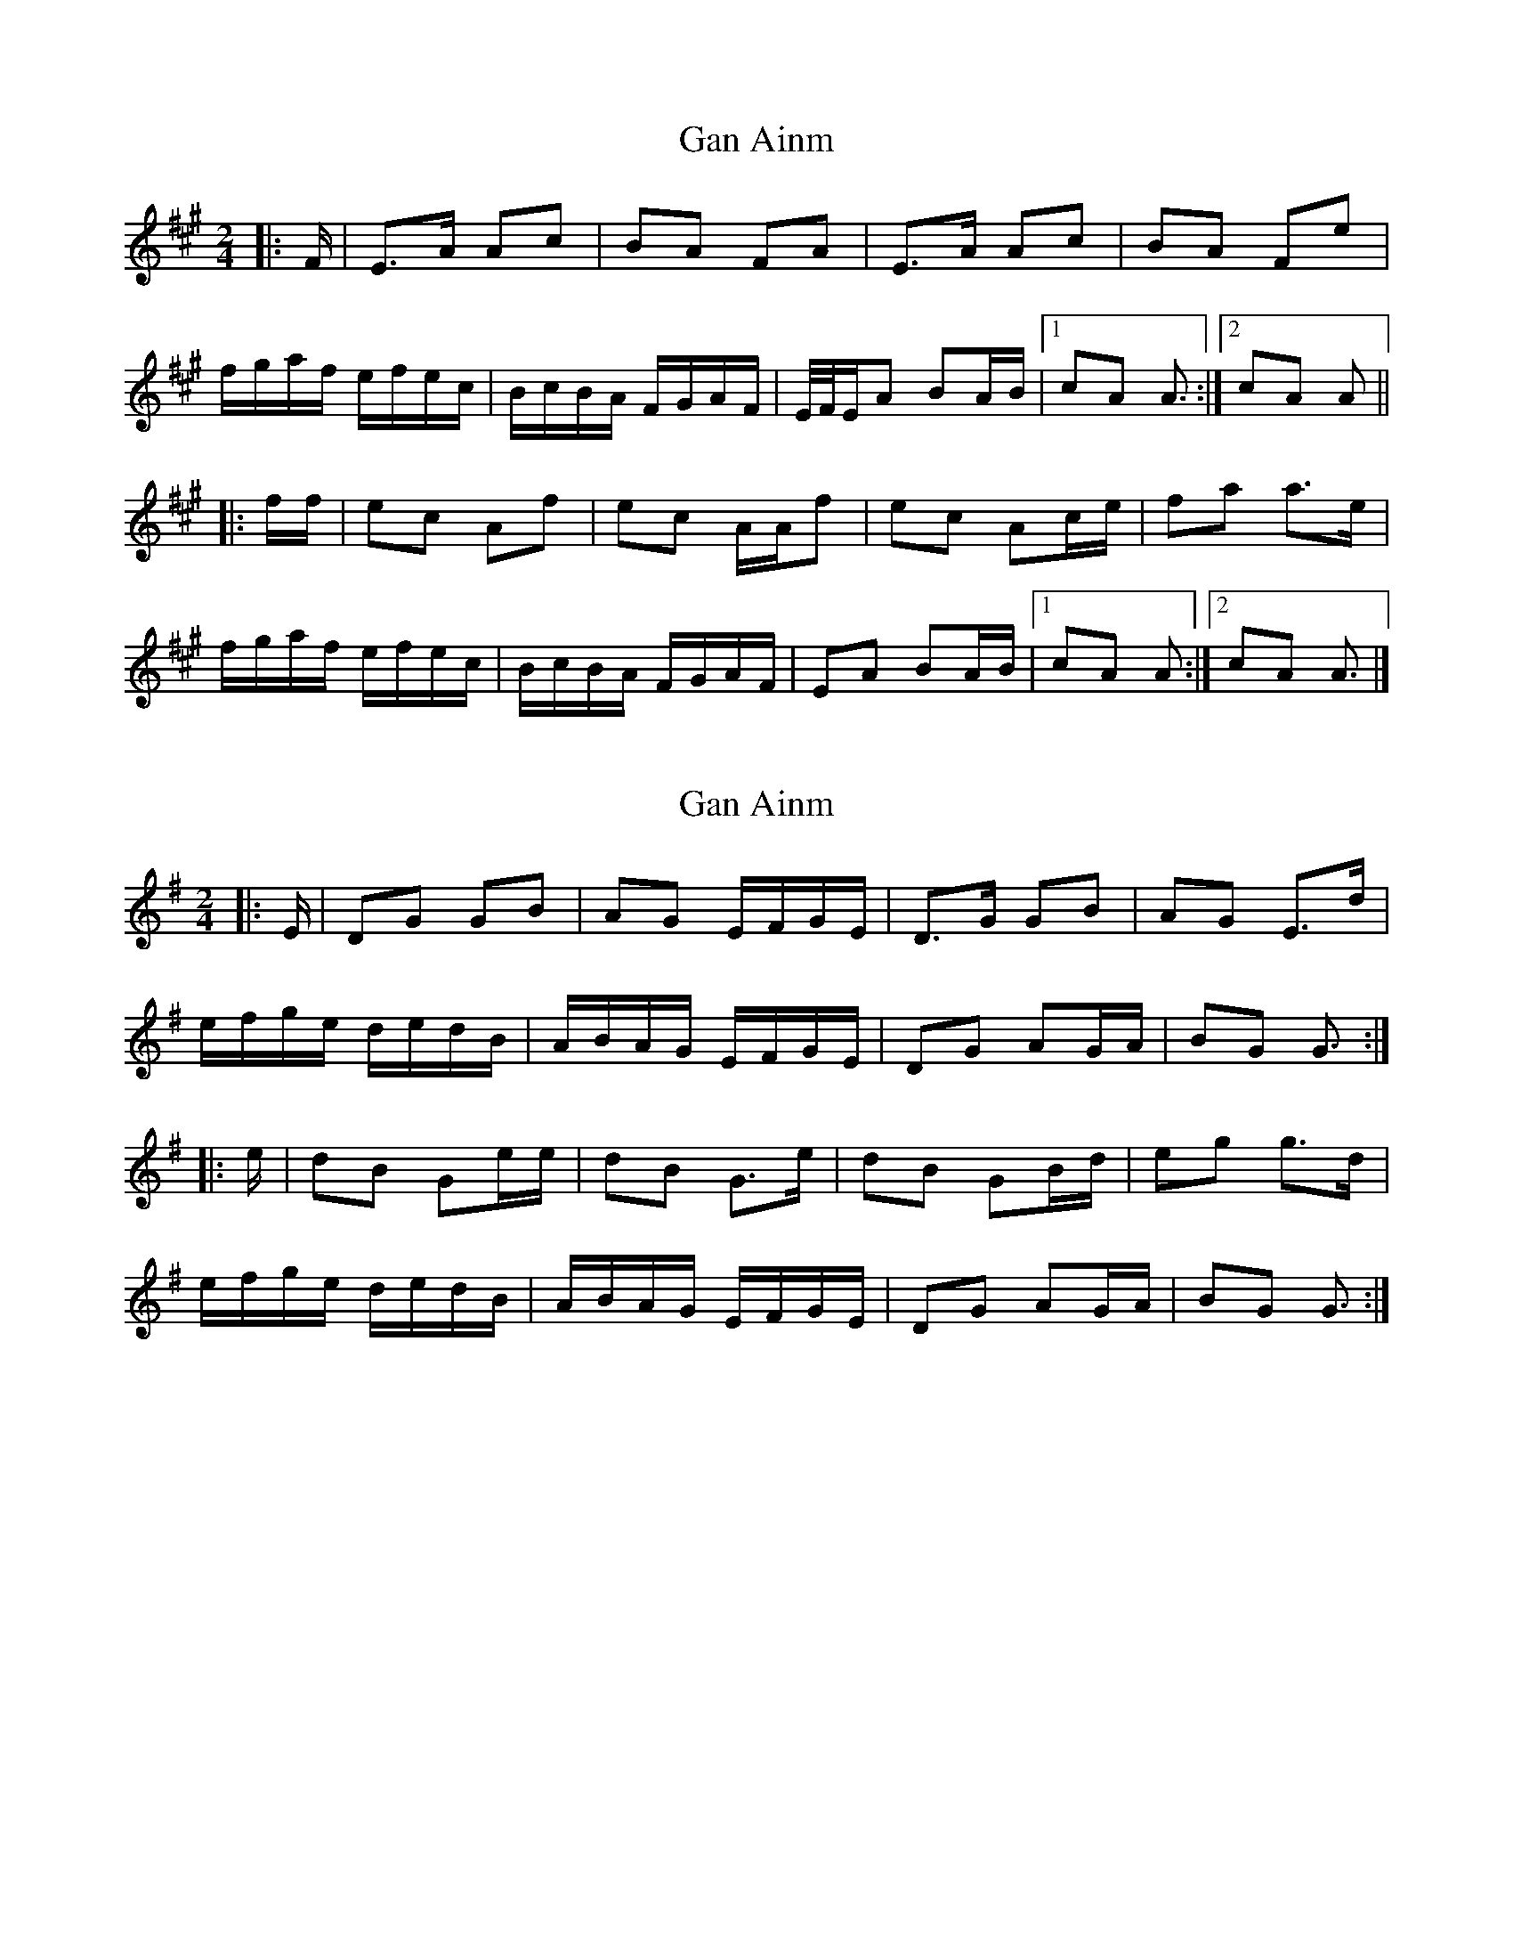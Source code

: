 X: 1
T: Gan Ainm
Z: ceolachan
S: https://thesession.org/tunes/13038#setting22416
R: polka
M: 2/4
L: 1/8
K: Amaj
|: F/ |E>A Ac | BA FA | E>A Ac | BA Fe |
f/g/a/f/ e/f/e/c/ | B/c/B/A/ F/G/A/F/ | E/4F/4E/A BA/B/ |[1 cA A3/ :|[2 cA A ||
|: f/f/ |ec Af | ec A/A/f | ec Ac/e/ |fa a>e |
f/g/a/f/ e/f/e/c/ | B/c/B/A/ F/G/A/F/ | EA BA/B/ |[1 cA A :|[2 cA A3/ |]
X: 2
T: Gan Ainm
Z: ceolachan
S: https://thesession.org/tunes/13038#setting22417
R: polka
M: 2/4
L: 1/8
K: Gmaj
|: E/ |DG GB | AG E/F/G/E/ | D>G GB | AG E>d |
e/f/g/e/ d/e/d/B/ | A/B/A/G/ E/F/G/E/ | DG AG/A/ | BG G3/ :|
|: e/ |dB Ge/e/ | dB G>e | dB GB/d/ | eg g>d |
e/f/g/e/ d/e/d/B/ | A/B/A/G/ E/F/G/E/ | DG AG/A/ | BG G3/ :|
